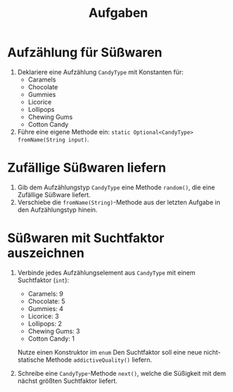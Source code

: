 #+title: Aufgaben
* Aufzählung für Süßwaren
1. Deklariere eine Aufzählung ~CandyType~ mit Konstanten für:
   - Caramels
   - Chocolate
   - Gummies
   - Licorice
   - Lollipops
   - Chewing Gums
   - Cotton Candy
2. Führe eine eigene Methode ein: ~static Optional<CandyType> fromName(String input)~.
* Zufällige Süßwaren liefern
1. Gib dem Aufzählungstyp ~CandyType~ eine Methode ~random()~, die eine Zufällige Süßware liefert.
2. Verschiebe die ~fromName(String)~-Methode aus der letzten Aufgabe in den Aufzählungstyp hinein.
* Süßwaren mit Suchtfaktor auszeichnen
1. Verbinde jedes Aufzählungselement aus ~CandyType~ mit einem Suchtfaktor (~int~):
   - Caramels: 9
   - Chocolate: 5
   - Gummies: 4
   - Licorice: 3
   - Lollipops: 2
   - Chewing Gums: 3
   - Cotton Candy: 1

   Nutze einen Konstruktor im ~enum~ Den Suchtfaktor soll eine neue nicht-statische Methode ~addictiveQuality()~ liefern.

2. Schreibe eine ~CandyType~-Methode ~next()~, welche die Süßigkeit mit dem nächst größten Suchtfaktor liefert.
